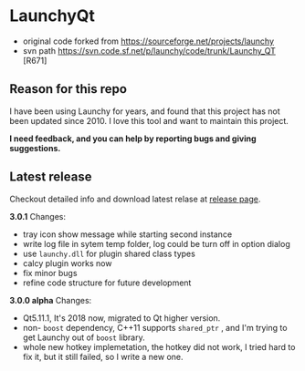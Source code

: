 * LaunchyQt
- original code forked from https://sourceforge.net/projects/launchy
- svn path https://svn.code.sf.net/p/launchy/code/trunk/Launchy_QT [R671]

** Reason for this repo
I have been using Launchy for years, and found that this project has not been updated since 2010. I love this tool and want to maintain this project.

*I need feedback, and you can help by reporting bugs and giving suggestions.*

** Latest release
Checkout detailed info and download latest relase at [[https://github.com/samsonwang/LaunchyQt/releases][release page]].

*3.0.1* Changes:
- tray icon show message while starting second instance
- write log file in sytem temp folder, log could be turn off in option dialog
- use =launchy.dll= for plugin shared class types
- calcy plugin works now
- fix minor bugs
- refine code structure for future development

*3.0.0 alpha* Changes:
- Qt5.11.1, It's 2018 now, migrated to Qt higher version.
- non- =boost= dependency, C++11 supports =shared_ptr= , and I'm trying to get Launchy out of =boost= library.
- whole new hotkey implemetation, the hotkey did not work, I tried hard to fix it, but it still failed, so I write a new one.
